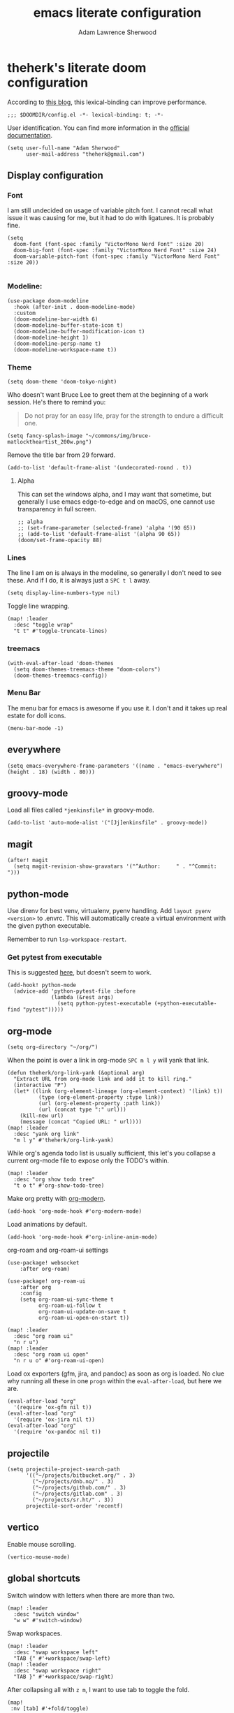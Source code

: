 #+TITLE: emacs literate configuration
#+AUTHOR: Adam Lawrence Sherwood
#+EMAIL: theherk@gmail.com
#+STARTUP: overview

* theherk's literate doom configuration

According to [[https://nullprogram.com/blog/2016/12/22/][this blog]], this lexical-binding can improve performance.

#+begin_src elisp
;;; $DOOMDIR/config.el -*- lexical-binding: t; -*-
#+end_src

User identification. You can find more information in the [[https://www.gnu.org/software/emacs/manual/html_node/elisp/User-Identification.html][official documentation]].

#+begin_src elisp
(setq user-full-name "Adam Sherwood"
      user-mail-address "theherk@gmail.com")
#+end_src

** Display configuration

*** Font

I am still undecided on usage of variable pitch font. I cannot recall what issue it was causing for me, but it had to do with ligatures. It is probably fine.

#+begin_src elisp
(setq
  doom-font (font-spec :family "VictorMono Nerd Font" :size 20)
  doom-big-font (font-spec :family "VictorMono Nerd Font" :size 24)
  doom-variable-pitch-font (font-spec :family "VictorMono Nerd Font" :size 20))

#+end_src

*** Modeline:

#+begin_src elisp
(use-package doom-modeline
  :hook (after-init . doom-modeline-mode)
  :custom
  (doom-modeline-bar-width 6)
  (doom-modeline-buffer-state-icon t)
  (doom-modeline-buffer-modification-icon t)
  (doom-modeline-height 1)
  (doom-modeline-persp-name t)
  (doom-modeline-workspace-name t))
#+end_src

*** Theme

#+begin_src elisp
(setq doom-theme 'doom-tokyo-night)
#+end_src

Who doesn't want Bruce Lee to greet them at the beginning of a work session. He's there to remind you:

#+begin_quote
Do not pray for an easy life, pray for the strength to endure a difficult one.
#+end_quote

#+begin_src elisp
(setq fancy-splash-image "~/commons/img/bruce-matlocktheartist_200w.png")
#+end_src

Remove the title bar from 29 forward.

#+begin_src elisp
(add-to-list 'default-frame-alist '(undecorated-round . t))
#+end_src

**** Alpha

This can set the windows alpha, and I may want that sometime, but generally I use emacs edge-to-edge and on macOS, one cannot use transparency in full screen.

#+begin_src elisp
;; alpha
;; (set-frame-parameter (selected-frame) 'alpha '(90 65))
;; (add-to-list 'default-frame-alist '(alpha 90 65))
(doom/set-frame-opacity 88)
#+end_src

*** Lines

The line I am on is always in the modeline, so generally I don't need to see these. And if I do, it is always just a ~SPC t l~ away.

#+begin_src elisp
(setq display-line-numbers-type nil)
#+end_src

Toggle line wrapping.

#+begin_src elisp
(map! :leader
  :desc "toggle wrap"
  "t t" #'toggle-truncate-lines)
#+end_src

*** treemacs

#+begin_src elisp
(with-eval-after-load 'doom-themes
  (setq doom-themes-treemacs-theme "doom-colors")
  (doom-themes-treemacs-config))
#+end_src

*** Menu Bar

The menu bar for emacs is awesome if you use it. I don't and it takes up real estate for doll icons.

#+begin_src elisp
(menu-bar-mode -1)
#+end_src

** everywhere

#+begin_src elisp
(setq emacs-everywhere-frame-parameters '((name . "emacs-everywhere") (height . 18) (width . 80)))
#+end_src

** groovy-mode

Load all files called =*jenkinsfile*= in groovy-mode.

#+begin_src elisp
(add-to-list 'auto-mode-alist '("[Jj]enkinsfile" . groovy-mode))
#+end_src

** magit

#+begin_src elisp
(after! magit
  (setq magit-revision-show-gravatars '("^Author:     " . "^Commit:     ")))
#+end_src

** python-mode

Use direnv for best venv, virtualenv, pyenv handling. Add =layout pyenv <version>= to .envrc. This will automatically create a virtual environment with the given python executable.

Remember to run =lsp-workspace-restart=.

*** Get pytest from executable

This is suggested [[https://github.com/hlissner/doom-emacs/issues/2424#issuecomment-723091495][here]], but doesn't seem to work.

#+begin_src elisp
(add-hook! python-mode
  (advice-add 'python-pytest-file :before
              (lambda (&rest args)
                (setq python-pytest-executable (+python-executable-find "pytest")))))
#+end_src

** org-mode

#+begin_src elisp
(setq org-directory "~/org/")
#+end_src

When the point is over a link in org-mode ~SPC m l y~ will yank that link.

#+begin_src elisp
(defun theherk/org-link-yank (&optional arg)
  "Extract URL from org-mode link and add it to kill ring."
  (interactive "P")
  (let* ((link (org-element-lineage (org-element-context) '(link) t))
          (type (org-element-property :type link))
          (url (org-element-property :path link))
          (url (concat type ":" url)))
    (kill-new url)
    (message (concat "Copied URL: " url))))
(map! :leader
  :desc "yank org link"
  "m l y" #'theherk/org-link-yank)
#+end_src

While org's agenda todo list is usually sufficient, this let's you collapse a current org-mode file to expose only the TODO's within.

#+begin_src elisp
(map! :leader
  :desc "org show todo tree"
  "t o t" #'org-show-todo-tree)
#+end_src

Make org pretty with [[https://github.com/minad/org-modern][org-modern]].

#+begin_src elisp
(add-hook 'org-mode-hook #'org-modern-mode)
#+end_src

Load animations by default.

#+begin_src elisp
(add-hook 'org-mode-hook #'org-inline-anim-mode)
#+end_src
org-roam and org-roam-ui settings

#+begin_src elisp
(use-package! websocket
    :after org-roam)

(use-package! org-roam-ui
    :after org
    :config
    (setq org-roam-ui-sync-theme t
          org-roam-ui-follow t
          org-roam-ui-update-on-save t
          org-roam-ui-open-on-start t))
#+end_src

#+begin_src elisp
(map! :leader
  :desc "org roam ui"
  "n r u")
(map! :leader
  :desc "org roam ui open"
  "n r u o" #'org-roam-ui-open)
#+end_src

Load ox exporters (gfm, jira, and pandoc) as soon as org is loaded. No clue why running all these in one =progn= within the =eval-after-load=, but here we are.

#+begin_src elisp
(eval-after-load "org"
  '(require 'ox-gfm nil t))
(eval-after-load "org"
  '(require 'ox-jira nil t))
(eval-after-load "org"
  '(require 'ox-pandoc nil t))
#+end_src

** projectile

#+begin_src elisp
(setq projectile-project-search-path
      '(("~/projects/bitbucket.org/" . 3)
        ("~/projects/dnb.no/" . 3)
        ("~/projects/github.com/" . 3)
        ("~/projects/gitlab.com" . 3)
        ("~/projects/sr.ht/" . 3))
      projectile-sort-order 'recentf)
#+end_src

** vertico

Enable mouse scrolling.

#+begin_src elisp
(vertico-mouse-mode)
#+end_src

** global shortcuts

Switch window with letters when there are more than two.

#+begin_src elisp
(map! :leader
  :desc "switch window"
  "w w" #'switch-window)
#+end_src

Swap workspaces.

#+begin_src elisp
(map! :leader
  :desc "swap workspace left"
  "TAB {" #'+workspace/swap-left)
(map! :leader
  :desc "swap workspace right"
  "TAB }" #'+workspace/swap-right)
#+end_src

After collapsing all with =z m=, I want to use tab to toggle the fold.

#+begin_src elisp
(map!
 :nv [tab] #'+fold/toggle)
#+end_src

Expand region by semantic units.

#+begin_src elisp
(map! "M-o" #'er/expand-region)
#+end_src

*** Make

#+begin_src elisp
(map! :leader
  :desc "make targets"
  "c m" #'makefile-executor-execute-target)
#+end_src

*** LSP

lsp-ui-imenu is a less helpful alternative.

#+begin_src elisp
(map! :leader
  :desc "lsp ui doc glance"
  "c g" #'lsp-ui-doc-glance)
(map! :leader
  :desc "symbol explorer"
  "o l" #'lsp-treemacs-symbols)
#+end_src

*** Search

I want evil's / to using =isearch-forward= rather than =evil-ex-search-forward=. It annoys me that in org-mode overview or with anything collapsed, =evil-ex-search-forward= doesn't find text in the collapsed area.

#+begin_src elisp
;; (setq evil-search-module 'isearch)

;; (map!
;;  :nv "/" #'isearch-forward
;;  :nv "?" #'isearch-backward)
#+end_src

Apparently, search is all messed up currently. This is a workaround for searching folds in the custom fold implementation of org-mode. However, isearch itself seems to be broken at the moment, and just refuses to continue a search in all modes. So, for now I'll switch back, and just deal with it in org-mode.

** miscellaneous

I still have some issues with line handling and reaching the end of non-truncated lines sometimes. This is a workaround I had at some point. I'm keeping it around for posterity.

#+begin_src elisp
;; https://github.com/hlissner/doom-emacs/issues/401
;; (setq evil-respect-visual-line-mode t)
#+end_src

For some reason, without this disabled, sh wants to autocomplete everything and search every path, so it is really slow.

#+begin_src elisp
(after! sh-script
  (set-company-backend! 'sh-mode nil))
#+end_src

To avoid the error =command not found: pdflatex=, we need to manipulate the path in macos.

#+begin_src elisp
(exec-path-from-shell-initialize)
#+end_src
